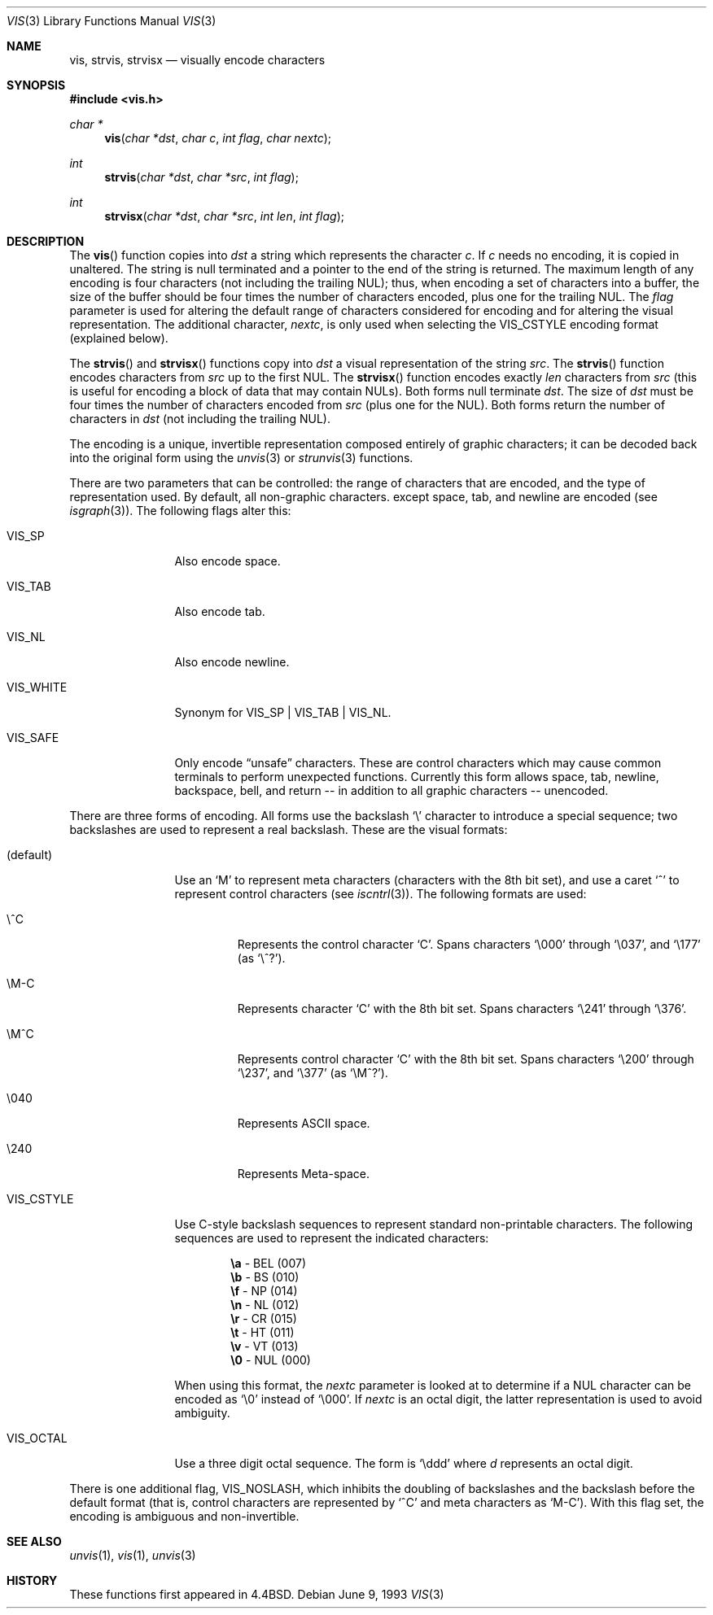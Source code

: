 .\"	$OpenBSD: vis.3,v 1.10 2000/04/18 03:01:28 aaron Exp $
.\"
.\" Copyright (c) 1989, 1991, 1993
.\"	The Regents of the University of California.  All rights reserved.
.\"
.\" Redistribution and use in source and binary forms, with or without
.\" modification, are permitted provided that the following conditions
.\" are met:
.\" 1. Redistributions of source code must retain the above copyright
.\"    notice, this list of conditions and the following disclaimer.
.\" 2. Redistributions in binary form must reproduce the above copyright
.\"    notice, this list of conditions and the following disclaimer in the
.\"    documentation and/or other materials provided with the distribution.
.\" 3. All advertising materials mentioning features or use of this software
.\"    must display the following acknowledgement:
.\"	This product includes software developed by the University of
.\"	California, Berkeley and its contributors.
.\" 4. Neither the name of the University nor the names of its contributors
.\"    may be used to endorse or promote products derived from this software
.\"    without specific prior written permission.
.\"
.\" THIS SOFTWARE IS PROVIDED BY THE REGENTS AND CONTRIBUTORS ``AS IS'' AND
.\" ANY EXPRESS OR IMPLIED WARRANTIES, INCLUDING, BUT NOT LIMITED TO, THE
.\" IMPLIED WARRANTIES OF MERCHANTABILITY AND FITNESS FOR A PARTICULAR PURPOSE
.\" ARE DISCLAIMED.  IN NO EVENT SHALL THE REGENTS OR CONTRIBUTORS BE LIABLE
.\" FOR ANY DIRECT, INDIRECT, INCIDENTAL, SPECIAL, EXEMPLARY, OR CONSEQUENTIAL
.\" DAMAGES (INCLUDING, BUT NOT LIMITED TO, PROCUREMENT OF SUBSTITUTE GOODS
.\" OR SERVICES; LOSS OF USE, DATA, OR PROFITS; OR BUSINESS INTERRUPTION)
.\" HOWEVER CAUSED AND ON ANY THEORY OF LIABILITY, WHETHER IN CONTRACT, STRICT
.\" LIABILITY, OR TORT (INCLUDING NEGLIGENCE OR OTHERWISE) ARISING IN ANY WAY
.\" OUT OF THE USE OF THIS SOFTWARE, EVEN IF ADVISED OF THE POSSIBILITY OF
.\" SUCH DAMAGE.
.\"
.Dd June 9, 1993
.Dt VIS 3
.Os
.Sh NAME
.Nm vis ,
.Nm strvis ,
.Nm strvisx
.Nd visually encode characters
.Sh SYNOPSIS
.Fd #include <vis.h>
.Ft char *
.Fn vis "char *dst" "char c" "int flag" "char nextc"
.Ft int
.Fn strvis "char *dst" "char *src" "int flag"
.Ft int
.Fn strvisx "char *dst" "char *src" "int len" "int flag"
.Sh DESCRIPTION
The
.Fn vis
function
copies into
.Fa dst
a string which represents the character
.Fa c .
If
.Fa c
needs no encoding, it is copied in unaltered.
The string is null terminated and a pointer to the end of the string is
returned.
The maximum length of any encoding is four
characters (not including the trailing NUL);
thus, when
encoding a set of characters into a buffer, the size of the buffer should
be four times the number of characters encoded, plus one for the trailing
NUL.
The
.Fa flag
parameter is used for altering the default range of
characters considered for encoding and for altering the visual
representation.
The additional character,
.Fa nextc ,
is only used when selecting the
.Dv VIS_CSTYLE
encoding format (explained below).
.Pp
The
.Fn strvis
and
.Fn strvisx
functions copy into
.Fa dst
a visual representation of
the string
.Fa src .
The
.Fn strvis
function encodes characters from
.Fa src
up to the first NUL.
The
.Fn strvisx
function encodes exactly
.Fa len
characters from
.Fa src
(this
is useful for encoding a block of data that may contain NULs).
Both forms null terminate
.Fa dst .
The size of
.Fa dst
must be four times the number
of characters encoded from
.Fa src
(plus one for the NUL).
Both
forms return the number of characters in
.Fa dst
(not including the trailing NUL).
.Pp
The encoding is a unique, invertible representation composed entirely of
graphic characters; it can be decoded back into the original form using
the
.Xr unvis 3
or
.Xr strunvis 3
functions.
.Pp
There are two parameters that can be controlled: the range of
characters that are encoded, and the type
of representation used.
By default, all non-graphic characters.
except space, tab, and newline are encoded
(see
.Xr isgraph 3 ) .
The following flags
alter this:
.Bl -tag -width VIS_WHITEX
.It Dv VIS_SP
Also encode space.
.It Dv VIS_TAB
Also encode tab.
.It Dv VIS_NL
Also encode newline.
.It Dv VIS_WHITE
Synonym for
.Dv VIS_SP
\&|
.Dv VIS_TAB
\&|
.Dv VIS_NL .
.It Dv VIS_SAFE
Only encode
.Dq unsafe
characters.
These are control characters which may cause common terminals to perform
unexpected functions.
Currently this form allows space,
tab, newline, backspace, bell, and return -- in addition
to all graphic characters -- unencoded.
.El
.Pp
There are three forms of encoding.
All forms use the backslash
.Ql \e
character to introduce a special
sequence; two backslashes are used to represent a real backslash.
These are the visual formats:
.Bl -tag -width VIS_CSTYLE
.It (default)
Use an
.Ql M
to represent meta characters (characters with the 8th
bit set), and use a caret
.Ql ^
to represent control characters (see
.Xr iscntrl 3 ) .
The following formats are used:
.Bl -tag -width xxxxx
.It Dv \e^C
Represents the control character
.Ql C .
Spans characters
.Ql \e000
through
.Ql \e037 ,
and
.Ql \e177
(as
.Ql \e^? ) .
.It Dv \eM-C
Represents character
.Ql C
with the 8th bit set.
Spans characters
.Ql \e241
through
.Ql \e376 .
.It Dv \eM^C
Represents control character
.Ql C
with the 8th bit set.
Spans characters
.Ql \e200
through
.Ql \e237 ,
and
.Ql \e377
(as
.Ql \eM^? ) .
.It Dv \e040
Represents
.Tn ASCII
space.
.It Dv \e240
Represents Meta-space.
.El
.Pp
.It Dv VIS_CSTYLE
Use C-style backslash sequences to represent standard non-printable
characters.
The following sequences are used to represent the indicated characters:
.Bd -unfilled -offset indent
.Li \ea Tn  - BEL No (007)
.Li \eb Tn  - BS No (010)
.Li \ef Tn  - NP No (014)
.Li \en Tn  - NL No (012)
.Li \er Tn  - CR No (015)
.Li \et Tn  - HT No (011)
.Li \ev Tn  - VT No (013)
.Li \e0 Tn  - NUL No (000)
.Ed
.Pp
When using this format, the
.Fa nextc
parameter is looked at to determine
if a NUL character can be encoded as
.Ql \e0
instead of
.Ql \e000 .
If
.Fa nextc
is an octal digit, the latter representation is used to
avoid ambiguity.
.It Dv VIS_OCTAL
Use a three digit octal sequence.
The form is
.Ql \eddd
where
.Ar d
represents an octal digit.
.El
.Pp
There is one additional flag,
.Dv VIS_NOSLASH ,
which inhibits the
doubling of backslashes and the backslash before the default
format (that is, control characters are represented by
.Ql ^C
and
meta characters as
.Ql M-C ) .
With this flag set, the encoding is
ambiguous and non-invertible.
.Sh SEE ALSO
.Xr unvis 1 ,
.Xr vis 1 ,
.Xr unvis 3
.Sh HISTORY
These functions first appeared in
.Bx 4.4 .

